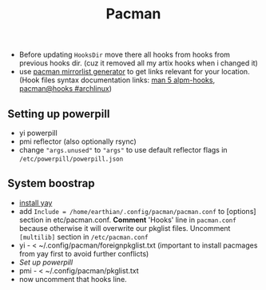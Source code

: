 #+title: Pacman
#+SOURCE: hooks source - https://forum.manjaro.org/t/creating-useful-pacman-hooks/55020

- Before updating ~HooksDir~ move there all hooks from hooks from previous hooks
  dir. (cuz it removed all my artix hooks when i changed it)
- use [[https://archlinux.org/mirrorlist/?country=RU&protocol=https&ip_version=4&ip_version=7][pacman mirrorlist generator]] to get links relevant for your location. (Hook
  files syntax documentation links: [[https://man.archlinux.org/man/core/pacman/alpm-hooks.5.en][man 5 alpm-hooks]], [[https://wiki.archlinux.org/title/Pacman#Hooks][pacman@hooks #archlinux]])

** Setting up powerpill
- yi powerpill
- pmi reflector (also optionally rsync)
- change ~"args.unused"~ to ~"args"~ to use default reflector flags in
  =/etc/powerpill/powerpill.json=
** System boostrap
- [[https://www.makeuseof.com/install-and-use-yay-arch-linux/#how-to-install-yay-on-arch-linux][install yay]]
- add =Include = /home/earthian/.config/pacman/pacman.conf= to [options] section
  in etc/pacman.conf. *Comment* 'Hooks' line in =pacman.conf= because otherwise it
  will overwrite our pkglist files. Uncomment =[multilib]= section in
  =/etc/pacman.conf=
- yi - < ~/.config/pacman/foreignpkglist.txt (important to install pacmages
  from yay first to avoid further conflicts)
- [[*Setting up powerpill][Set up powerpill]]
- pmi - < ~/.config/pacman/pkglist.txt
- now uncomment that hooks line.
